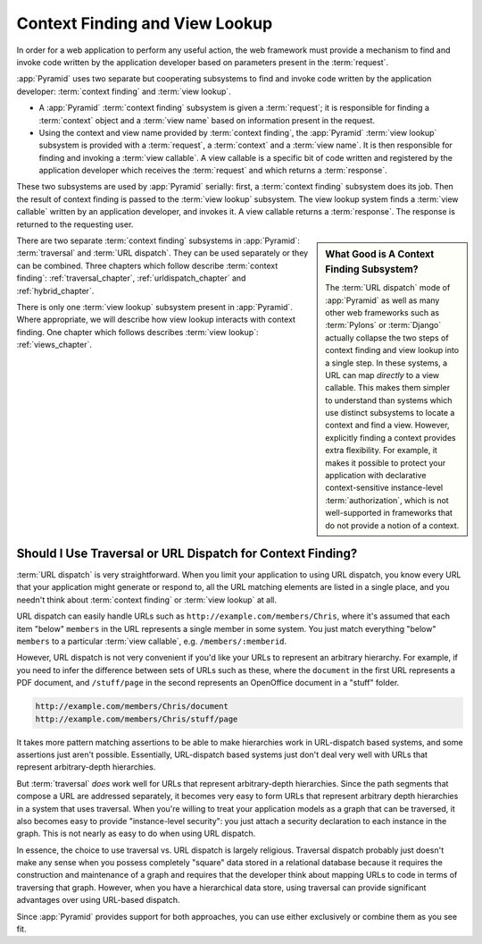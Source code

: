.. index::
   single: context finding

.. _contextfinding_chapter:

Context Finding and View Lookup
-------------------------------

In order for a web application to perform any useful action, the web
framework must provide a mechanism to find and invoke code written by
the application developer based on parameters present in the
:term:`request`.

:app:`Pyramid` uses two separate but cooperating subsystems to find
and invoke code written by the application developer: :term:`context
finding` and :term:`view lookup`.

- A :app:`Pyramid` :term:`context finding` subsystem is given a
  :term:`request`; it is responsible for finding a :term:`context`
  object and a :term:`view name` based on information present in the
  request.

- Using the context and view name provided by :term:`context finding`,
  the :app:`Pyramid` :term:`view lookup` subsystem is provided with
  a :term:`request`, a :term:`context` and a :term:`view name`.  It is
  then responsible for finding and invoking a :term:`view callable`.
  A view callable is a specific bit of code written and registered by
  the application developer which receives the :term:`request` and
  which returns a :term:`response`.

These two subsystems are used by :app:`Pyramid` serially:
first, a :term:`context finding` subsystem does its job.  Then the
result of context finding is passed to the :term:`view lookup`
subsystem.  The view lookup system finds a :term:`view callable`
written by an application developer, and invokes it.  A view callable
returns a :term:`response`.  The response is returned to the
requesting user.

.. sidebar::  What Good is A Context Finding Subsystem?

   The :term:`URL dispatch` mode of :app:`Pyramid` as well as many
   other web frameworks such as :term:`Pylons` or :term:`Django`
   actually collapse the two steps of context finding and view lookup
   into a single step.  In these systems, a URL can map *directly* to
   a view callable.  This makes them simpler to understand than
   systems which use distinct subsystems to locate a context and find
   a view.  However, explicitly finding a context provides extra
   flexibility.  For example, it makes it possible to protect your
   application with declarative context-sensitive instance-level
   :term:`authorization`, which is not well-supported in frameworks
   that do not provide a notion of a context.

There are two separate :term:`context finding` subsystems in
:app:`Pyramid`: :term:`traversal` and :term:`URL dispatch`. They can
be used separately or they can be combined.  Three chapters which
follow describe :term:`context finding`: :ref:`traversal_chapter`,
:ref:`urldispatch_chapter` and :ref:`hybrid_chapter`.

There is only one :term:`view lookup` subsystem present in
:app:`Pyramid`.  Where appropriate, we will describe how view lookup
interacts with context finding.  One chapter which follows describes
:term:`view lookup`: :ref:`views_chapter`.

Should I Use Traversal or URL Dispatch for Context Finding?
~~~~~~~~~~~~~~~~~~~~~~~~~~~~~~~~~~~~~~~~~~~~~~~~~~~~~~~~~~~

:term:`URL dispatch` is very straightforward.  When you limit your
application to using URL dispatch, you know every URL that your
application might generate or respond to, all the URL matching
elements are listed in a single place, and you needn't think about
:term:`context finding` or :term:`view lookup` at all.

URL dispatch can easily handle URLs such as
``http://example.com/members/Chris``, where it's assumed that each
item "below" ``members`` in the URL represents a single member in some
system.  You just match everything "below" ``members`` to a particular
:term:`view callable`, e.g. ``/members/:memberid``.

However, URL dispatch is not very convenient if you'd like your URLs
to represent an arbitrary hierarchy.  For example, if you need to
infer the difference between sets of URLs such as these, where the
``document`` in the first URL represents a PDF document, and
``/stuff/page`` in the second represents an OpenOffice document in a
"stuff" folder.

.. code-block:: text

   http://example.com/members/Chris/document
   http://example.com/members/Chris/stuff/page

It takes more pattern matching assertions to be able to make
hierarchies work in URL-dispatch based systems, and some assertions
just aren't possible.  Essentially, URL-dispatch based systems just
don't deal very well with URLs that represent arbitrary-depth
hierarchies.

But :term:`traversal` *does* work well for URLs that represent
arbitrary-depth hierarchies.  Since the path segments that compose a
URL are addressed separately, it becomes very easy to form URLs that
represent arbitrary depth hierarchies in a system that uses traversal.
When you're willing to treat your application models as a graph that
can be traversed, it also becomes easy to provide "instance-level
security": you just attach a security declaration to each instance in
the graph.  This is not nearly as easy to do when using URL dispatch.

In essence, the choice to use traversal vs. URL dispatch is largely
religious.  Traversal dispatch probably just doesn't make any sense
when you possess completely "square" data stored in a relational
database because it requires the construction and maintenance of a
graph and requires that the developer think about mapping URLs to code
in terms of traversing that graph.  However, when you have a
hierarchical data store, using traversal can provide significant
advantages over using URL-based dispatch.

Since :app:`Pyramid` provides support for both approaches, you can
use either exclusively or combine them as you see fit.

